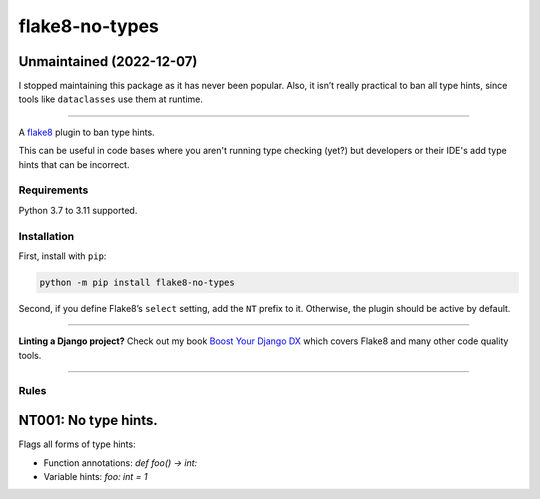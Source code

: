 ===============
flake8-no-types
===============

.. image:: https://img.shields.io/github/workflow/status/adamchainz/flake8-no-types/CI/main?style=for-the-badge
   :target: https://github.com/adamchainz/flake8-no-types/actions?workflow=CI

.. image:: https://img.shields.io/pypi/v/flake8-no-types.svg?style=for-the-badge
   :target: https://pypi.org/project/flake8-no-types/

.. image:: https://img.shields.io/badge/code%20style-black-000000.svg?style=for-the-badge
   :target: https://github.com/psf/black

.. image:: https://img.shields.io/badge/pre--commit-enabled-brightgreen?logo=pre-commit&logoColor=white&style=for-the-badge
   :target: https://github.com/pre-commit/pre-commit
   :alt: pre-commit

Unmaintained (2022-12-07)
-------------------------

I stopped maintaining this package as it has never been popular.
Also, it isn’t really practical to ban all type hints, since tools like ``dataclasses`` use them at runtime.

----

A `flake8 <https://flake8.readthedocs.io/en/latest/index.html>`_ plugin to ban type hints.

This can be useful in code bases where you aren't running type checking (yet?) but developers or their IDE's add type hints that can be incorrect.

Requirements
============

Python 3.7 to 3.11 supported.

Installation
============

First, install with ``pip``:

.. code-block:: sh

     python -m pip install flake8-no-types

Second, if you define Flake8’s ``select`` setting, add the ``NT`` prefix to it.
Otherwise, the plugin should be active by default.

----

**Linting a Django project?**
Check out my book `Boost Your Django DX <https://adamchainz.gumroad.com/l/byddx>`__ which covers Flake8 and many other code quality tools.

----

Rules
=====

NT001: No type hints.
---------------------

Flags all forms of type hints:

* Function annotations: `def foo() -> int:`
* Variable hints: `foo: int = 1`
